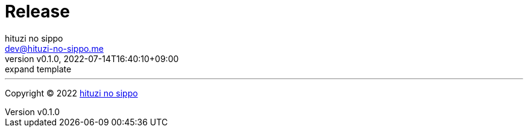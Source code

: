 = Release
:author: hituzi no sippo
:email: dev@hituzi-no-sippo.me
:revnumber: v0.1.0
:revdate: 2022-07-14T16:40:10+09:00
:revremark: expand template
:description: Release
:copyright: Copyright (C) 2022 {author}
// Custom Attributes
:creation_date: 2022-07-14T16:37:15+09:00


'''

:author_link: link:https://github.com/hituzi-no-sippo[{author}^]
Copyright (C) 2022 {author_link}
